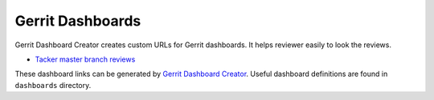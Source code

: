 Gerrit Dashboards
=================

Gerrit Dashboard Creator creates custom URLs for Gerrit dashboards.
It helps reviewer easily to look the reviews.

- `Tacker master branch reviews <https://review.opendev.org/#/dashboard/?foreach=%28+project%3Aopenstack%2Ftacker+OR%0Aproject%3Aopenstack%2Ftacker%2Dspecs+OR%0Aproject%3Aopenstack%2Ftacker%2Dhorizon+OR%0Aproject%3Aopenstack%2Fpython%2Dtackerclient+%29%0Astatus%3Aopen%0ANOT+owner%3Aself%0ANOT+label%3AWorkflow%3C%3D%2D1%0Alabel%3AVerified%3E%3D1%2Czuul%0ANOT+reviewedby%3Aself&title=Tacker+Review+Inbox&Proposal+Bot+Proposals=owner%3A%22OpenStack+Proposal+Bot+%3Copenstack%2Dinfra%40lists.openstack.org%3E%22&Needs+final+%2B2=label%3ACode%2DReview%3E%3D2+NOT+label%3ACode%2DReview%3C%3D%2D1+NOT+label%3AVerified%3C%3D%2D1+NOT+label%3ACode%2DReview%3C%3D%2D1%2Cself+NOT+label%3ACode%2DReview%3E%3D1%2Cself+NOT+owner%3Aself+limit%3A10&Needs+Feedback+%28Changes+older+than+5+days+that+have+not+been+reviewed+by+anyone%29=NOT+label%3ACode%2DReview%3C%3D%2D1+NOT+label%3ACode%2DReview%3E%3D1+NOT+label%3AVerified%3C%3D%2D1+NOT+owner%3Aself+age%3A5d&You+are+a+reviewer%2C+but+haven%27t+voted+in+the+current+revision=NOT+label%3ACode%2DReview%3C%3D%2D1%2Cself+NOT+label%3ACode%2DReview%3E%3D1%2Cself+reviewer%3Aself+NOT+owner%3Aself+limit%3A10&Passed+Zuul%2C+No+Negative+Feedback=label%3ACode%2DReview%3E%3D1+NOT+label%3ACode%2DReview%3C%3D%2D1+AND+NOT+label%3AVerified%3C%3D%2D1+NOT+owner%3Aself+NOT+reviewer%3Aself+limit%3A10&Negative+Feedback=label%3ACode%2DReview%3C%3D%2D1+limit%3A10&Maybe+Review%3F=NOT+owner%3Aself+NOT+reviewer%3Aself+limit%3A10&Wayward+Changes+%28Changes+with+no+code+review+in+the+last+2days%29=NOT+label%3ACode%2DReview%3C%3D%2D1+NOT+label%3ACode%2DReview%3E%3D1+age%3A2d>`_

These dashboard links can be generated by `Gerrit Dashboard Creator`_.
Useful dashboard definitions are found in ``dashboards`` directory.

.. _Gerrit Dashboard Creator: https://github.com/openstack/gerrit-dash-creator
